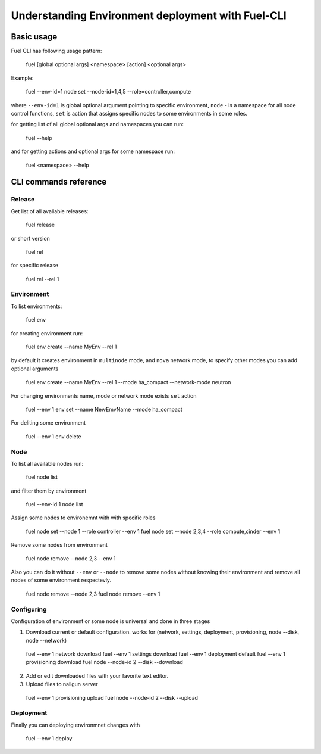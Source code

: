.. raw:: pdf

   PageBreak

.. index:: Fuel UI: Network Configuration

Understanding Environment deployment with Fuel-CLI
==================================================

.. contents :local:

Basic usage
-----------------------------------------

Fuel CLI has following usage pattern:

  fuel [global optional args] <namespace> [action] <optional args>

Example:

  fuel --env-id=1 node set --node-id=1,4,5 --role=controller,compute

where ``--env-id=1`` is global optional argument pointing to specific environment, ``node`` - is a namespace for all node control functions, ``set`` is action that assigns specific nodes to some environments in some roles.

for getting list of all global optional args and namespaces you can run:

  fuel --help

and for getting actions and optional args for some namespace run:

  fuel <namespace> --help

CLI commands reference
-----------------------------------------

Release
+++++++

Get list of all avaliable releases:

  fuel release

or short version

  fuel rel

for specific release

  fuel rel --rel 1


Environment
+++++++++++

To list environments:

  fuel env

for creating environment run:

  fuel env create --name MyEnv --rel 1 

by default it creates environment in ``multinode`` mode, and ``nova`` network mode, to specify other modes you can add optional arguments

  fuel env create --name MyEnv --rel 1 --mode ha_compact --network-mode neutron

For changing environments name, mode or network mode exists ``set`` action
  
  fuel --env 1 env set --name NewEmvName --mode ha_compact

For deliting some environment
  
  fuel --env 1 env delete


Node
++++

To list all available nodes run:
  
  fuel node list

and filter them by environment
  
  fuel --env-id 1 node list

Assign some nodes to environemnt with with specific roles
  
  fuel node set --node 1 --role controller --env 1
  fuel node set --node 2,3,4 --role compute,cinder --env 1

Remove some nodes from environment
  
  fuel node remove --node 2,3 --env 1

Also you can do it without ``--env`` or ``--node`` to remove some nodes without knowing their environment and remove all nodes of some environment respectevly.
  
  fuel node remove --node 2,3
  fuel node remove --env 1

Configuring
+++++++++++

Configuration of environment or some node is universal and done in three stages

1. Download current or default configuration. works for (network, settings, deployment, provisioning, node --disk, node --network)
   
  fuel --env 1 network download
  fuel --env 1 settings download
  fuel --env 1 deployment default
  fuel --env 1 provisioning download
  fuel node --node-id 2 --disk --download

2. Add or edit downloaded files with your favorite text editor.
3. Upload files to nailgun server
  
  fuel --env 1 provisioning upload
  fuel node --node-id 2 --disk --upload  


Deployment
++++++++++

Finally you can deploying environmnet changes with

  fuel --env 1 deploy

